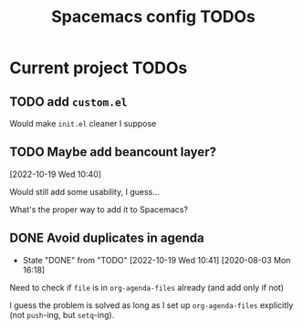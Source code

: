 #+TITLE: Spacemacs config TODOs

* Current project TODOs
** TODO add =custom.el=
Would make =init.el= cleaner I suppose
** TODO Maybe add beancount layer?
[2022-10-19 Wed 10:40]

Would still add some usability, I guess...

What's the proper way to add it to Spacemacs?

** DONE Avoid duplicates in agenda
CLOSED: [2022-10-19 Wed 10:41]
- State "DONE"       from "TODO"       [2022-10-19 Wed 10:41]
 [2020-08-03 Mon 16:18]
Need to check if =file= is in =org-agenda-files= already (and add only if not)

I guess the problem is solved as long as I set up =org-agenda-files= explicitly
(not =push=-ing, but =setq=-ing).
